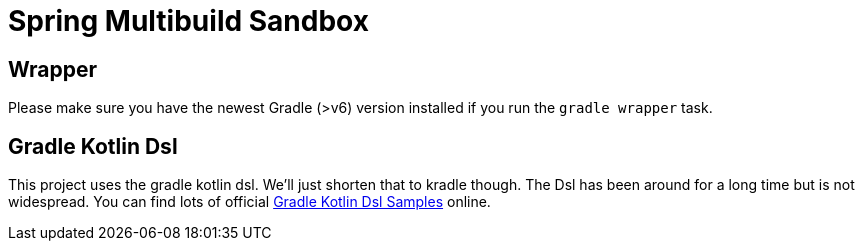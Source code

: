 = Spring Multibuild Sandbox

== Wrapper

Please make sure you have the newest Gradle (>v6) version installed if you run the `gradle wrapper` task.

== Gradle Kotlin Dsl

This project uses the gradle kotlin dsl. We'll just shorten that to kradle though. The Dsl has been around for a long time but is not widespread. You can find lots of official link:https://github.com/gradle/kotlin-dsl-samples/tree/master/samples[Gradle Kotlin Dsl Samples] online.



